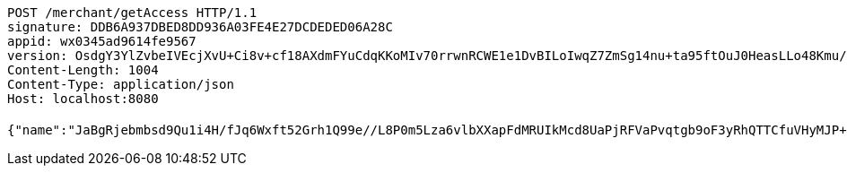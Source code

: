 [source,http,options="nowrap"]
----
POST /merchant/getAccess HTTP/1.1
signature: DDB6A937DBED8DD936A03FE4E27DCDEDED06A28C
appid: wx0345ad9614fe9567
version: OsdgY3YlZvbeIVEcjXvU+Ci8v+cf18AXdmFYuCdqKKoMIv70rrwnRCWE1e1DvBILoIwqZ7ZmSg14nu+ta95ftOuJ0HeasLLo48Kmu/BOvBsWxr8ppPemMRwCTlGeWXai5WUjSBFXSV4VYAhdc+UX4fA/O8QpMvXsesNFjD/PEOc=
Content-Length: 1004
Content-Type: application/json
Host: localhost:8080

{"name":"JaBgRjebmbsd9Qu1i4H/fJq6Wxft52Grh1Q99e//L8P0m5Lza6vlbXXapFdMRUIkMcd8UaPjRFVaPvqtgb9oF3yRhQTTCfuVHyMJP+v5FHZ436bQnocwKw/s2XH6rZ9+Fu9RJvBcyR/BxwANBsMr2HG2z4vX+trHVOUvja6bVKs=","idType":"TJWAhxm4s8WBqOwarF5BPkngquoNuiOsXr+NqC64/NVN7yqNgZfbxmF+UQWxO4d3Fzj6cb8l6Ke7gIStftpq4lauzFAB79vA7WG/8kvvcjtAIZOZ2NqE/fHVPOh7mgpqpBf3TQur1iIqYN8sAUWxLhsdaXsTALfGnO2tVhe83BE=","idNumber":"YhYfSX0k9WwpbDY1/A+hAsKzeNNWKolv1UHj/AO5RVUieNRTtctngjo2ZgY7brqQFWq61NxJzbgDrEKrpQ7d0yx8yq2DmjgkrCyYH0FAYefrZclXkowQSqACi3XRJ03lXXaCHWAD2d9lokCESHX1npCy2pFUT34sxo/OpFvFJxA=","phone":"b9nl+4uQtVzNOT3QiSkcP0XiWBmgvW1wmNq7tqOeupvaZ2jjir7lss2gVUpTT2hEhYmUdVDr8HKjxnnFGRSxmwgeRyihlI7e8vbMhUIXJlejw/zJ4Tw8dJnYnDHfmfrArBdXuEjKrin6n0lNhedfjc27ifFJ73QdOSMnfIXiIRY=","uid":"H1rqPk/bX9w6fC+nQXxIeitqH+6t1FCOP9FJjNDDkzd3jZg6t5ZeYFDgL4YUHU0FgiGmbjerm99Au3xJodmsOl+vbTSYkDJRRKRlT7xrimJ7CiS3tDmMnKDMKu1FWpeX4awxGJlHo5AzLPkAHhOaqOWbgcrBIxtNQGah4P9FtA0=","nickname":"用户微信昵称","headimgurl":"http://wwww.baidu.com","appPartner":null}
----